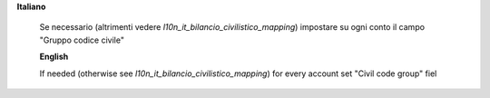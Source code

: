 **Italiano**

 Se necessario (altrimenti vedere `l10n_it_bilancio_civilistico_mapping`) impostare su ogni conto il campo "Gruppo codice civile"

 **English**

 If needed (otherwise see `l10n_it_bilancio_civilistico_mapping`) for every account set "Civil code group" fiel
